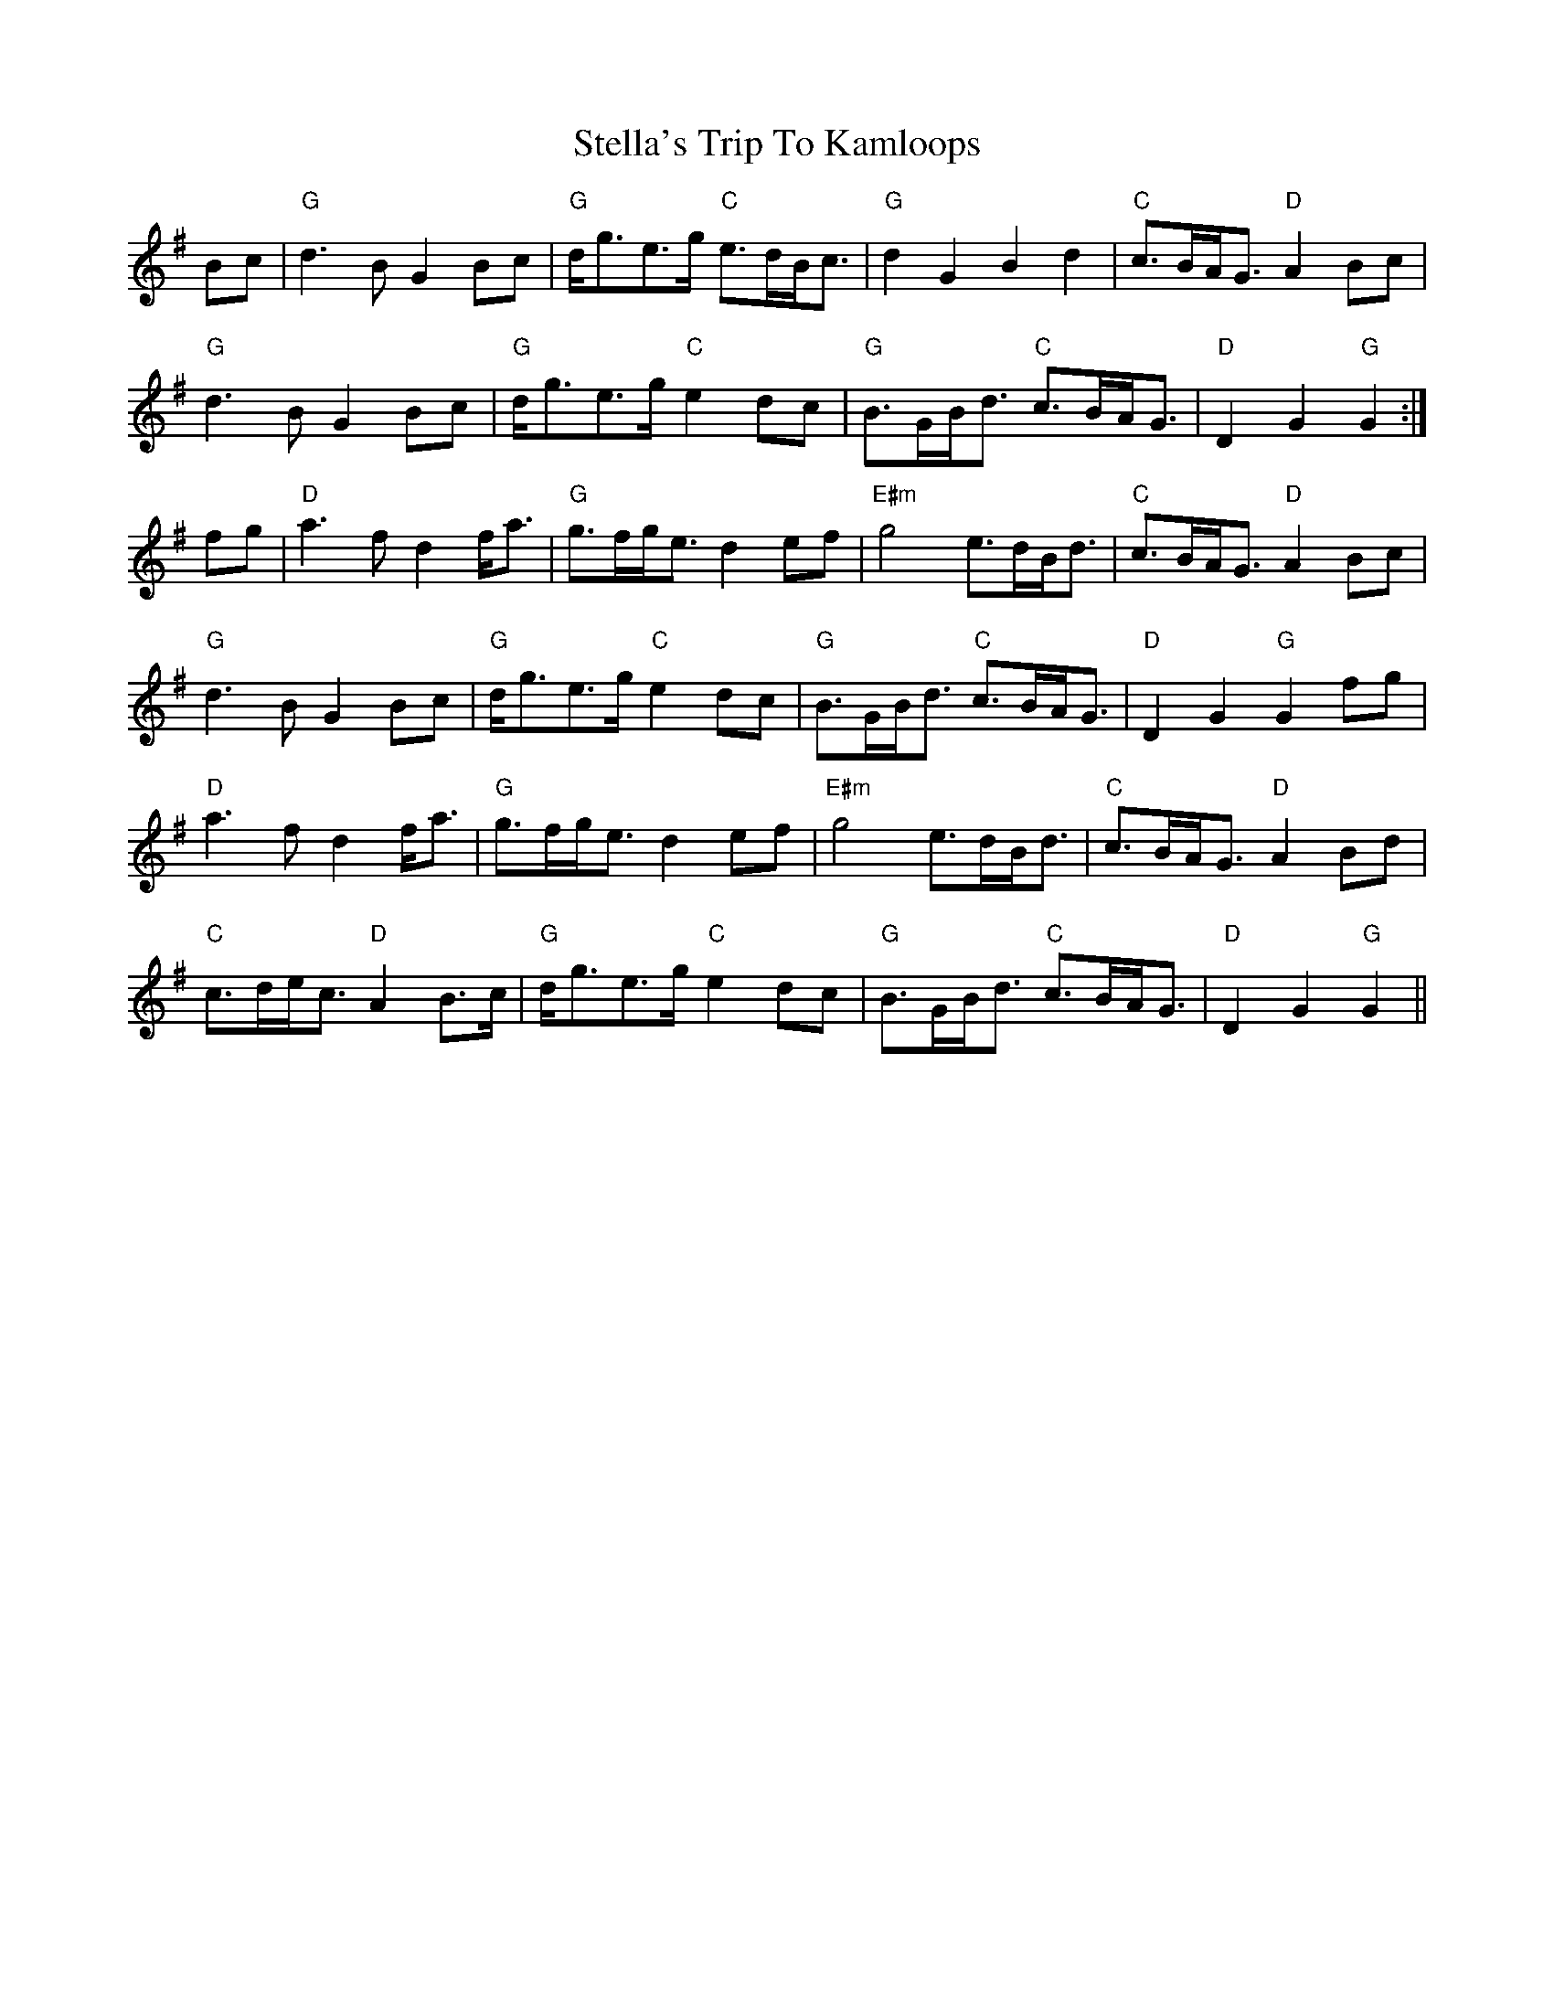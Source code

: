 X: 38519
T: Stella's Trip To Kamloops
R: march
M: 
K: Gmajor
Bc|"G"d3B G2 Bc|"G"d<ge>g "C"e>dB<c|"G"d2 G2B2 d2|"C" c>BA<G "D"A2 Bc|
"G"d3B G2 Bc|"G"d<ge>g "C"e2 dc|"G"B>GB<d "C"c>BA<G|"D"D2G2 "G"G2:|
fg|"D"a3 f d2 f<a|"G"g>fg<e d2 ef|"E#m"g4 e>dB<d|"C"c>BA<G "D"A2 Bc|
"G"d3B G2 Bc|"G"d<ge>g "C"e2 dc|"G"B>GB<d "C"c>BA<G|"D"D2G2 "G"G2 fg|
"D"a3 f d2 f<a|"G"g>fg<e d2 ef|"E#m"g4 e>dB<d|"C"c>BA<G "D"A2 Bd|
"C"c>de<c "D"A2 B>c|"G"d<ge>g "C"e2 dc|"G"B>GB<d "C"c>BA<G|"D"D2G2"G"G2||


